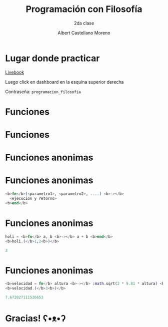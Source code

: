 * Slide Options                           :noexport:
# ======= Appear in cover-slide ====================
#+TITLE: Programación con Filosofía
#+SUBTITLE: 2da clase
#+COMPANY: Nueva Acropolis Huaraz
#+AUTHOR: Albert Castellano Moreno
#+EMAIL: acastemoreno@gmail.com

# ======= Appear in thank-you-slide ================
#+GITHUB: http://github.com/acastemoreno

# ======= Appear under each slide ==================
#+FAVICON: images/na.png
#+ICON: images/na.png
#+HASHTAG: #NuevaAcropolis #programacion #filosofia

# ======= Google Analytics =========================
#+ANALYTICS: ----

# ======= Org settings =========================
#+EXCLUDE_TAGS: noexport
#+OPTIONS: toc:nil num:nil ^:nil
#+LANGUAGE: es
#+HTML_HEAD: <link rel="stylesheet" type="text/css" href="theme/css/custom.css" />

* Lugar donde practicar
[[https://acastemoreno-programacion-filosofia.hf.space/apps][Livebook]]

Luego click en dashboard en la esquina superior derecha

Contraseña: =programacion_filosofia=

* Funciones
  :PROPERTIES:
  :SLIDE:    segue celeste quote
  :ASIDE:    right bottom
  :ARTICLE:  flexbox vleft auto-fadein
  :END:

* Funciones
#+BEGIN_CENTER
#+ATTR_HTML: :height 300px
[[file:images/funciones.png]]
#+END_CENTER

* Funciones anonimas
  :PROPERTIES:
  :SLIDE:    segue celeste quote
  :ASIDE:    right bottom
  :ARTICLE:  flexbox vleft auto-fadein
  :END:

* 
#+BEGIN_CENTER
#+ATTR_HTML: :height 400px
[[file:images/anonimo.jpeg]]
#+END_CENTER

* Funciones anonimas
#+BEGIN_SRC elixir
<b>fn</b>(<parametro1>, <parametro2>, ....) <b>-></b>
  <ejecucion y retorno>
<b>end</b>
#+END_SRC

* Funciones anonimas
#+BEGIN_SRC elixir
holi = <b>fn</b> a, b <b>-></b> a + b <b>end</b>
<b>holi.(</b>1,2<b>)</b>

3
#+END_SRC

* Funciones anonimas
#+BEGIN_SRC elixir
<b>velocidad = fn</b> altura <b>-></b> :math.sqrt(2 * 9.81 * altura) <b>end</b>
<b>velocidad.(</b>3<b>)</b>

7.672027111526653
#+END_SRC

* Gracias! ʕ•ᴥ•ʔ
:PROPERTIES:
:SLIDE: thank-you-slide segue
:ASIDE: right
:ARTICLE: flexbox vleft auto-fadein
:END:

